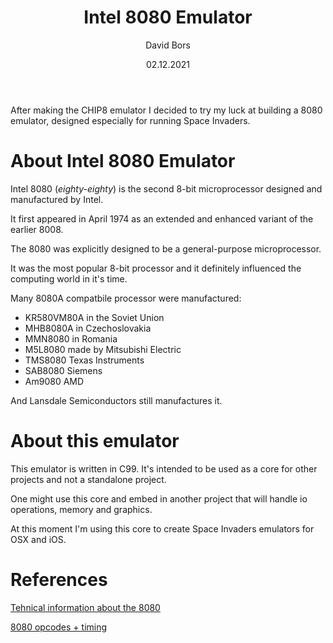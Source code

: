 #+TITLE:      Intel 8080 Emulator
#+AUTHOR:     David Bors
#+DATE:       02.12.2021
#+EMAIL:      daviddvd267@gmail.com
#+DESCRIPTION: After making the CHIP8 emulator I decided to try my luck at building a 8080 emulator, designed especially for running Space Invaders.

After making the CHIP8 emulator I decided to try my luck at building a 8080 emulator, designed especially for running Space Invaders.

* About Intel 8080 Emulator

Intel 8080 (/eighty-eighty/) is the second 8-bit microprocessor designed and manufactured by Intel.

It first appeared in April 1974 as an extended and enhanced variant of the earlier 8008.

The 8080 was explicitly designed to be a general-purpose microprocessor.

It was the most popular 8-bit processor and it definitely influenced the computing world in it's time.

Many 8080A compatbile processor were manufactured:

- KR580VM80A in the Soviet Union
- MHB8080A in Czechoslovakia
- MMN8080 in Romania
- M5L8080 made by Mitsubishi Electric
- TMS8080 Texas Instruments
- SAB8080 Siemens
- Am9080 AMD 

And Lansdale Semiconductors still manufactures it.

* About this emulator

This emulator is written in C99. It's intended to be used as a core for other projects and not a standalone project.

One might use this core and embed in another project that will handle io operations, memory and graphics.

At this moment I'm using this core to create Space Invaders emulators for OSX and iOS.

* References

[[https://www.emutalk.net/threads/space-invaders.38177/][Tehnical information about the 8080]] 

[[https://www.pastraiser.com/cpu/i8080/i8080_opcodes.html][8080 opcodes + timing]]


